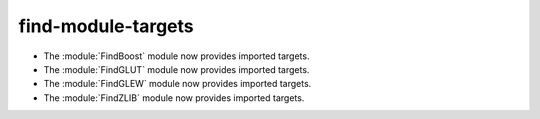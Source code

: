 find-module-targets
-------------------

* The :module:`FindBoost` module now provides imported targets.

* The :module:`FindGLUT` module now provides imported targets.

* The :module:`FindGLEW` module now provides imported targets.

* The :module:`FindZLIB` module now provides imported targets.

